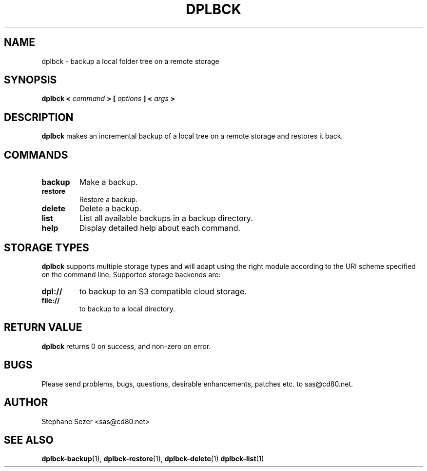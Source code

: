 .\" 
.\" 
.\" Copyright (c) 2011, Stephane Sezer
.\" All rights reserved.
.\" 
.\" Redistribution and use in source and binary forms, with or without
.\" modification, are permitted provided that the following conditions are met:
.\"     * Redistributions of source code must retain the above copyright
.\"       notice, this list of conditions and the following disclaimer.
.\"     * Redistributions in binary form must reproduce the above copyright
.\"       notice, this list of conditions and the following disclaimer in the
.\"       documentation and/or other materials provided with the distribution.
.\"     * Neither the name of Stephane Sezer nor the names of its contributors
.\"       may be used to endorse or promote products derived from this software
.\"       without specific prior written permission.
.\" 
.\" THIS SOFTWARE IS PROVIDED BY THE COPYRIGHT HOLDERS AND CONTRIBUTORS "AS IS"
.\" AND ANY EXPRESS OR IMPLIED WARRANTIES, INCLUDING, BUT NOT LIMITED TO, THE
.\" IMPLIED WARRANTIES OF MERCHANTABILITY AND FITNESS FOR A PARTICULAR PURPOSE
.\" ARE DISCLAIMED. IN NO EVENT SHALL Stephane Sezer BE LIABLE FOR ANY DIRECT,
.\" INDIRECT, INCIDENTAL, SPECIAL, EXEMPLARY, OR CONSEQUENTIAL DAMAGES
.\" (INCLUDING, BUT NOT LIMITED TO, PROCUREMENT OF SUBSTITUTE GOODS OR SERVICES;
.\" LOSS OF USE, DATA, OR PROFITS; OR BUSINESS INTERRUPTION) HOWEVER CAUSED AND
.\" ON ANY THEORY OF LIABILITY, WHETHER IN CONTRACT, STRICT LIABILITY, OR TORT
.\" (INCLUDING NEGLIGENCE OR OTHERWISE) ARISING IN ANY WAY OUT OF THE USE OF THIS
.\" SOFTWARE, EVEN IF ADVISED OF THE POSSIBILITY OF SUCH DAMAGE.
.\" 
.\" 
.TH DPLBCK 1 "2011" "" ""
.SH NAME
dplbck \- backup a local folder tree on a remote storage
.SH SYNOPSIS
.B dplbck <
.I command
.B > [
.I options
.B ] <
.I args
.B >
.SH DESCRIPTION
.B dplbck
makes an incremental backup of a local tree on a remote storage and restores it
back.
.SH COMMANDS
.TP
.B backup
Make a backup.
.TP
.B restore
Restore a backup.
.TP
.B delete
Delete a backup.
.TP
.B list
List all available backups in a backup directory.
.TP
.B help
Display detailed help about each command.
.SH STORAGE TYPES
.B dplbck
supports multiple storage types and will adapt using the right module
according to the URI scheme specified on the command line. Supported
storage backends are:
.TP
.B dpl://
to backup to an S3 compatible cloud storage.
.TP
.B file://
to backup to a local directory.
.SH RETURN VALUE
.B dplbck
returns 0 on success, and non-zero on error.
.SH BUGS
Please send problems, bugs, questions, desirable enhancements, patches
etc. to sas@cd80.net.
.SH AUTHOR
Stephane Sezer <sas@cd80.net>
.SH SEE ALSO
.BR dplbck-backup (1),
.BR dplbck-restore (1),
.BR dplbck-delete (1)
.BR dplbck-list (1)
